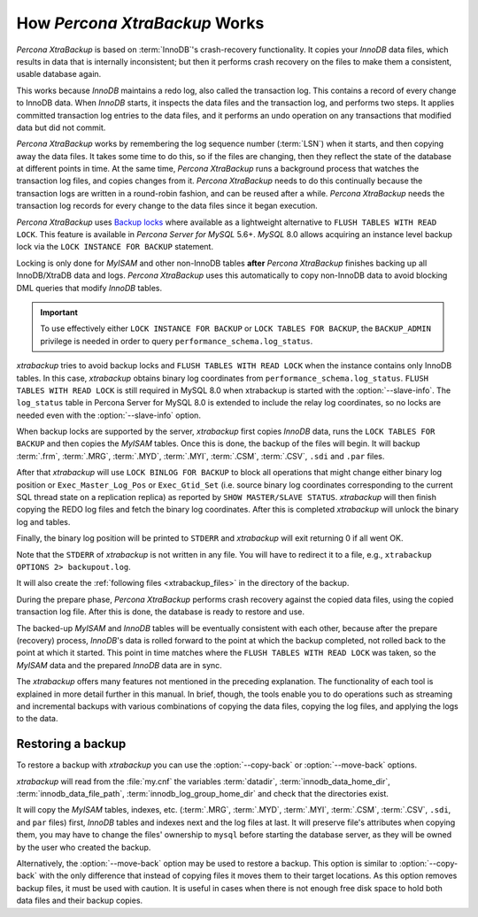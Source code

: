 .. _how_xtrabackup_works:

================================================================================
How *Percona XtraBackup* Works
================================================================================

*Percona XtraBackup* is based on :term:`InnoDB`'s crash-recovery functionality.
It copies your *InnoDB* data files, which results in data that is internally
inconsistent; but then it performs crash recovery on the files to make them a
consistent, usable database again.

This works because *InnoDB* maintains a redo log, also called the transaction
log. This contains a record of every change to InnoDB data. When *InnoDB*
starts, it inspects the data files and the transaction log, and performs two
steps. It applies committed transaction log entries to the data files, and it
performs an undo operation on any transactions that modified data but did not
commit.

*Percona XtraBackup* works by remembering the log sequence number (:term:`LSN`)
when it starts, and then copying away the data files. It takes some time to do
this, so if the files are changing, then they reflect the state of the database
at different points in time. At the same time, *Percona XtraBackup* runs a
background process that watches the transaction log files, and copies changes
from it. *Percona XtraBackup* needs to do this continually because the
transaction logs are written in a round-robin fashion, and can be reused after a
while. *Percona XtraBackup* needs the transaction log records for every change
to the data files since it began execution.

*Percona XtraBackup* uses `Backup locks
<https://www.percona.com/doc/percona-server/8.0/management/backup_locks.html>`_
where available as a lightweight alternative to ``FLUSH TABLES WITH READ
LOCK``. This feature is available in *Percona Server for MySQL* 5.6+. *MySQL* 8.0 allows
acquiring an instance level backup lock via the ``LOCK INSTANCE FOR BACKUP``
statement.

Locking is only done for *MyISAM* and other non-InnoDB tables
**after** *Percona XtraBackup* finishes backing up all InnoDB/XtraDB data and
logs. *Percona XtraBackup* uses this automatically to copy non-InnoDB data to
avoid blocking DML queries that modify *InnoDB* tables.

.. important::

   To use effectively either ``LOCK INSTANCE FOR BACKUP`` or ``LOCK TABLES FOR
   BACKUP``, the ``BACKUP_ADMIN`` privilege is needed in order to query
   ``performance_schema.log_status``.

*xtrabackup* tries to avoid backup locks and ``FLUSH TABLES WITH READ LOCK``
when the instance contains only InnoDB tables. In this case, *xtrabackup*
obtains binary log coordinates from ``performance_schema.log_status``. ``FLUSH
TABLES WITH READ LOCK`` is still required in MySQL 8.0 when xtrabackup is
started with the :option:`--slave-info`. The ``log_status`` table in Percona
Server for MySQL 8.0 is extended to include the relay log coordinates, so no locks are
needed even with the :option:`--slave-info` option.

.. seealso::

   *MySQL* Documentation: More information about ``LOCK INSTANCE FOR BACKUP``
      https://dev.mysql.com/doc/refman/8.0/en/lock-instance-for-backup.html

When backup locks are supported by the server, *xtrabackup* first copies
*InnoDB* data, runs the ``LOCK TABLES FOR BACKUP`` and then copies the *MyISAM*
tables. Once this is done, the backup of the files will
begin. It will backup :term:`.frm`, :term:`.MRG`, :term:`.MYD`, :term:`.MYI`, :term:`.CSM`,
:term:`.CSV`, ``.sdi`` and ``.par`` files.



After that *xtrabackup* will use ``LOCK BINLOG FOR BACKUP`` to block all
operations that might change either binary log position or
``Exec_Master_Log_Pos`` or ``Exec_Gtid_Set`` (i.e. source binary log coordinates
corresponding to the current SQL thread state on a replication replica) as
reported by ``SHOW MASTER/SLAVE STATUS``. *xtrabackup* will then finish copying
the REDO log files and fetch the binary log coordinates. After this is completed
*xtrabackup* will unlock the binary log and tables.

Finally, the binary log position will be printed to ``STDERR`` and *xtrabackup*
will exit returning 0 if all went OK.

Note that the ``STDERR`` of *xtrabackup* is not written in any file. You will
have to redirect it to a file, e.g., ``xtrabackup OPTIONS 2> backupout.log``.

It will also create the :ref:`following files <xtrabackup_files>` in the
directory of the backup.

During the prepare phase, *Percona XtraBackup* performs crash recovery against
the copied data files, using the copied transaction log file. After this is
done, the database is ready to restore and use.

The backed-up *MyISAM* and *InnoDB* tables will be eventually consistent with
each other, because after the prepare (recovery) process, *InnoDB*'s data is
rolled forward to the point at which the backup completed, not rolled back to
the point at which it started. This point in time matches where the ``FLUSH
TABLES WITH READ LOCK`` was taken, so the *MyISAM* data and the prepared
*InnoDB* data are in sync.

The *xtrabackup* offers many features not mentioned in the preceding
explanation. The functionality of each tool is explained in more
detail further in this manual. In brief, though, the tools enable you
to do operations such as streaming and incremental backups with
various combinations of copying the data files, copying the log files,
and applying the logs to the data.

.. _copy-back-xbk:

Restoring a backup
------------------

To restore a backup with *xtrabackup* you can use the :option:`--copy-back` or
:option:`--move-back` options.

*xtrabackup* will read from the :file:`my.cnf` the variables :term:`datadir`,
:term:`innodb_data_home_dir`, :term:`innodb_data_file_path`,
:term:`innodb_log_group_home_dir` and check that the directories exist.

It will copy the *MyISAM* tables, indexes, etc. (:term:`.MRG`, :term:`.MYD`,
:term:`.MYI`, :term:`.CSM`, :term:`.CSV`, ``.sdi``,
and ``par`` files) first, *InnoDB* tables and indexes next and the log files at
last. It will preserve file's attributes when copying them, you may have to
change the files' ownership to ``mysql`` before starting the database server, as
they will be owned by the user who created the backup.

Alternatively, the :option:`--move-back` option may be used to
restore a backup. This option is similar to :option:`--copy-back`
with the only difference that instead of copying files it moves them to their
target locations. As this option removes backup files, it must be used with
caution. It is useful in cases when there is not enough free disk space to hold
both data files and their backup copies.
